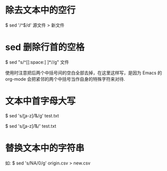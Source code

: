 * 除去文本中的空行
  $ sed '/^$/d' 源文件 > 新文件
* sed 删除行首的空格
  $ sed "s/^[[:space:] ]*//g" 文件

  使用时注意把后两个中括号间的空白全部去掉，在这里这样写，是因为 Emacs 的
  org-mode 会把紧邻的两个中括号当作自身的特殊字符来对待.
  
* 文本中首字母大写
  # 文本中每个单词的首字母大写
  $ sed 's/\b[a-z]/\U&/g' test.txt
  # 文本中每行第一个单词首字母大写
  $ sed 's/\b[a-z]/\U&/' test.txt
* 替换文本中的字符串
  如:
  $ sed 's/NA/0/g' origin.csv > new.csv
